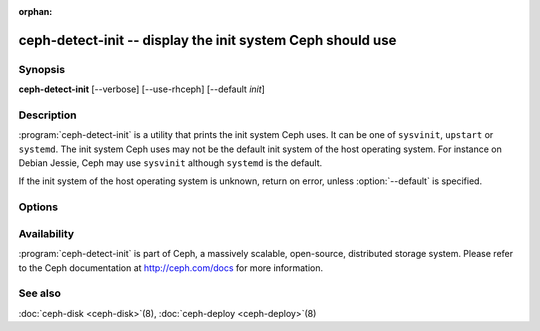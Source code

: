 :orphan:

============================================================
 ceph-detect-init -- display the init system Ceph should use
============================================================

.. program:: ceph-detect-init

Synopsis
========

| **ceph-detect-init** [--verbose] [--use-rhceph] [--default *init*]

Description
===========

:program:`ceph-detect-init` is a utility that prints the init system
Ceph uses. It can be one of ``sysvinit``, ``upstart`` or ``systemd``.
The init system Ceph uses may not be the default init system of the
host operating system. For instance on Debian Jessie, Ceph may use
``sysvinit`` although ``systemd`` is the default.

If the init system of the host operating system is unknown, return on
error, unless :option:`--default` is specified.

Options
=======

.. option:: --use-rhceph

   When an operating system identifies itself as Red Hat, it is
   treated as if it was CentOS. With :option:`--use-rhceph` it is
   treated as RHEL instead.

.. option:: --default INIT

   If the init system of the host operating system is unkown, return
   the value of *INIT* instead of failing with an error.

.. option:: --verbose

   Display additional information for debugging.

Availability
============

:program:`ceph-detect-init` is part of Ceph, a massively scalable, open-source, distributed storage system. Please refer to
the Ceph documentation at http://ceph.com/docs for more information.

See also
========

:doc:`ceph-disk <ceph-disk>`\(8),
:doc:`ceph-deploy <ceph-deploy>`\(8)
